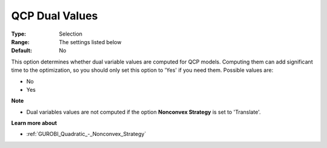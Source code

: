 .. _GUROBI_Quadratic_-_QCP_Dual_Values:


QCP Dual Values
===============



:Type:	Selection	
:Range:	The settings listed below	
:Default:	No	



This option determines whether dual variable values are computed for QCP models. Computing them can add significant time to the optimization, so you should only set this option to 'Yes' if you need them. Possible values are:



*	No
*	Yes




**Note** 

*	Dual variables values are not computed if the option **Nonconvex Strategy**  is set to 'Translate'.




**Learn more about** 

*	:ref:`GUROBI_Quadratic_-_Nonconvex_Strategy` 
